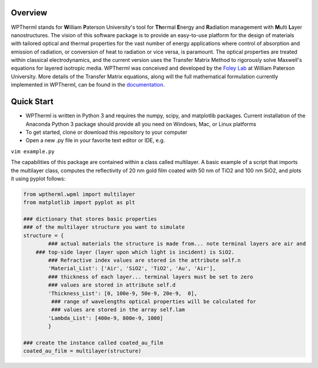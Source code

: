 .. raw:: html

   <img src="../../Logo/WPtherml.png" alt="drawing" width="200"/> 
   Pioneering the design of materials for harnessing heat.

Overview
--------

WPTherml stands for **W**\ illiam **P**\ aterson University's tool for
**Th**\ ermal **E**\ nergy and **R**\ adiation management with
**M**\ ulti **L**\ ayer nanostructures. The vision of this software
package is to provide an easy-to-use platform for the design of
materials with tailored optical and thermal properties for the vast
number of energy applications where control of absorption and emission
of radiation, or conversion of heat to radiation or vice versa, is
paramount. The optical properties are treated within classical
electrodynamics, and the current version uses the Transfer Matrix Method
to rigorously solve Maxwell's equations for layered isotropic media.
WPTherml was conceived and developed by the `Foley Lab`_ at William
Paterson University. More details of the Transfer Matrix equations,
along will the full mathematical formulation currently implemented in
WPTherml, can be found in the `documentation`_.

Quick Start
-----------

-  WPTherml is written in Python 3 and requires the numpy, scipy, and
   matplotlib packages. Current installation of the Anaconda Python 3
   package should provide all you need on Windows, Mac, or Linux
   platforms
-  To get started, clone or download this repository to your computer
-  Open a new .py file in your favorite text editor or IDE, e.g.

``vim example.py``

The capabilities of this package are contained within a class called
multilayer. A basic example of a script that imports the multilayer
class, computes the reflectivity of 20 nm gold film coated with 50 nm of
TiO2 and 100 nm SiO2, and plots it using pyplot follows:

.. code:: python

   from wptherml.wpml import multilayer
   from matplotlib import pyplot as plt

   ### dictionary that stores basic properties 
   ### of the multilayer structure you want to simulate
   structure = {
           ### actual materials the structure is made from... note terminal layers are air and
       ### top-side layer (layer upon which light is incident) is SiO2.
           ### Refractive index values are stored in the attribute self.n
           'Material_List': ['Air', 'SiO2', 'TiO2', 'Au', 'Air'],
           ### thickness of each layer... terminal layers must be set to zero
           ### values are stored in attribute self.d
           'Thickness_List': [0, 100e-9, 50e-9, 20e-9,  0],
            ### range of wavelengths optical properties will be calculated for
            ### values are stored in the array self.lam
           'Lambda_List': [400e-9, 800e-9, 1000]
           }

   ### create the instance called coated_au_film
   coated_au_film = multilayer(structure)

.. _Foley Lab: https://foleylab.github.io
.. _documentation: https://github.com/FoleyLab/wptherml/blob/master/docs/Equations.pdf
